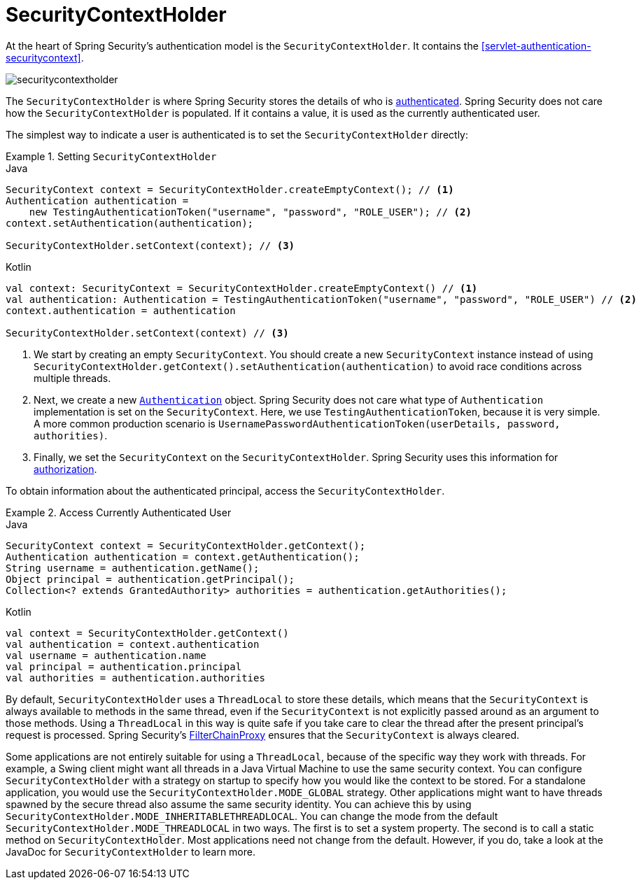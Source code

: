 [[servlet-authentication-securitycontextholder]]
= SecurityContextHolder

:figures: images/servlet/authentication/architecture

At the heart of Spring Security's authentication model is the `SecurityContextHolder`.
It contains the <<servlet-authentication-securitycontext>>.

image::{figures}/securitycontextholder.png[]

The `SecurityContextHolder` is where Spring Security stores the details of who is <<authentication,authenticated>>.
Spring Security does not care how the `SecurityContextHolder` is populated.
If it contains a value, it is used as the currently authenticated user.

The simplest way to indicate a user is authenticated is to set the `SecurityContextHolder` directly:

.Setting `SecurityContextHolder`
====
.Java
[source,java,role="primary"]
----
SecurityContext context = SecurityContextHolder.createEmptyContext(); // <1>
Authentication authentication =
    new TestingAuthenticationToken("username", "password", "ROLE_USER"); // <2>
context.setAuthentication(authentication);

SecurityContextHolder.setContext(context); // <3>
----

.Kotlin
[source,kotlin,role="secondary"]
----
val context: SecurityContext = SecurityContextHolder.createEmptyContext() // <1>
val authentication: Authentication = TestingAuthenticationToken("username", "password", "ROLE_USER") // <2>
context.authentication = authentication

SecurityContextHolder.setContext(context) // <3>
----

<1> We start by creating an empty `SecurityContext`.
You should create a new `SecurityContext` instance instead of using `SecurityContextHolder.getContext().setAuthentication(authentication)` to avoid race conditions across multiple threads.
<2> Next, we create a new <<servlet-authentication-authentication,`Authentication`>> object.
Spring Security does not care what type of `Authentication` implementation is set on the `SecurityContext`.
Here, we use `TestingAuthenticationToken`, because it is very simple.
A more common production scenario is `UsernamePasswordAuthenticationToken(userDetails, password, authorities)`.
<3> Finally, we set the `SecurityContext` on the `SecurityContextHolder`.
Spring Security uses this information for <<servlet-authorization,authorization>>.
====

To obtain information about the authenticated principal, access the `SecurityContextHolder`.

.Access Currently Authenticated User
====
.Java
[source,java,role="primary"]
----
SecurityContext context = SecurityContextHolder.getContext();
Authentication authentication = context.getAuthentication();
String username = authentication.getName();
Object principal = authentication.getPrincipal();
Collection<? extends GrantedAuthority> authorities = authentication.getAuthorities();
----

.Kotlin
[source,kotlin,role="secondary"]
----
val context = SecurityContextHolder.getContext()
val authentication = context.authentication
val username = authentication.name
val principal = authentication.principal
val authorities = authentication.authorities
----
====

// FIXME: Add links to and relevant description of HttpServletRequest.getRemoteUser() and @CurrentSecurityContext @AuthenticationPrincipal

By default, `SecurityContextHolder` uses a `ThreadLocal` to store these details, which means that the `SecurityContext` is always available to methods in the same thread, even if the `SecurityContext` is not explicitly passed around as an argument to those methods.
Using a `ThreadLocal` in this way is quite safe if you take care to clear the thread after the present principal's request is processed.
Spring Security's <<servlet-filterchainproxy,FilterChainProxy>> ensures that the `SecurityContext` is always cleared.

Some applications are not entirely suitable for using a `ThreadLocal`, because of the specific way they work with threads.
For example, a Swing client might want all threads in a Java Virtual Machine to use the same security context.
You can configure `SecurityContextHolder` with a strategy on startup to specify how you would like the context to be stored.
For a standalone application, you would use the `SecurityContextHolder.MODE_GLOBAL` strategy.
Other applications might want to have threads spawned by the secure thread also assume the same security identity.
You can achieve this by using `SecurityContextHolder.MODE_INHERITABLETHREADLOCAL`.
You can change the mode from the default `SecurityContextHolder.MODE_THREADLOCAL` in two ways.
The first is to set a system property. The second is to call a static method on `SecurityContextHolder`.
Most applications need not change from the default. However, if you do, take a look at the JavaDoc for `SecurityContextHolder` to learn more.
